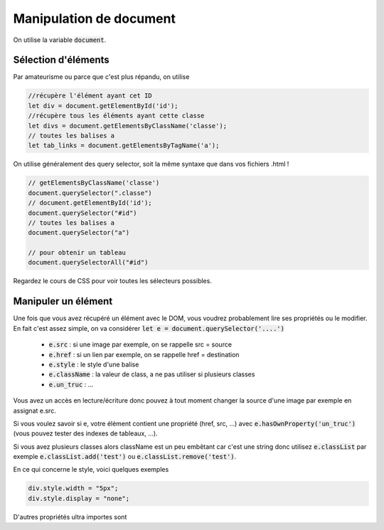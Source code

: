 ===========================
Manipulation de document
===========================

On utilise la variable :code:`document`.

Sélection d'éléments
**********************

Par amateurisme ou parce que c'est plus répandu, on utilise

.. code:: js

		//récupère l'élément ayant cet ID
		let div = document.getElementById('id');
		//récupère tous les éléments ayant cette classe
		let divs = document.getElementsByClassName('classe');
		// toutes les balises a
		let tab_links = document.getElementsByTagName('a');

On utilise généralement des query selector, soit la même syntaxe que dans
vos fichiers .html !

.. code:: js

	// getElementsByClassName('classe')
	document.querySelector(".classe")
	// document.getElementById('id');
	document.querySelector("#id")
	// toutes les balises a
	document.querySelector("a")

	// pour obtenir un tableau
	document.querySelectorAll("#id")

Regardez le cours de CSS pour voir toutes les sélecteurs possibles.

Manipuler un élément
*************************

Une fois que vous avez récupéré un élément avec le DOM, vous voudrez probablement lire
ses propriétés ou le modifier. En fait c'est assez simple, on va considérer
:code:`let e = document.querySelector('....')`

	* :code:`e.src` : si une image par exemple, on se rappelle src = source
	* :code:`e.href` : si un lien par exemple, on se rappelle href = destination
	* :code:`e.style` : le style d'une balise
	* :code:`e.className` : la valeur de class, a ne pas utiliser si plusieurs classes
	* :code:`e.un_truc` : ...

Vous avez un accès en lecture/écriture donc pouvez à tout moment changer la source
d'une image par exemple en assignat e.src.

Si vous voulez savoir si e, votre élément contient une propriété (href, src, ...)
avec :code:`e.hasOwnProperty('un_truc')` (vous pouvez tester des indexes de tableaux, ...).

Si vous avez plusieurs classes alors className est un peu embêtant car c'est une string
donc utilisez :code:`e.classList` par exemple :code:`e.classList.add('test')`
ou :code:`e.classList.remove('test')`.

En ce qui concerne le style, voici quelques exemples

.. code:: js

	div.style.width = "5px";
	div.style.display = "none";

D'autres propriétés ultra importes sont
